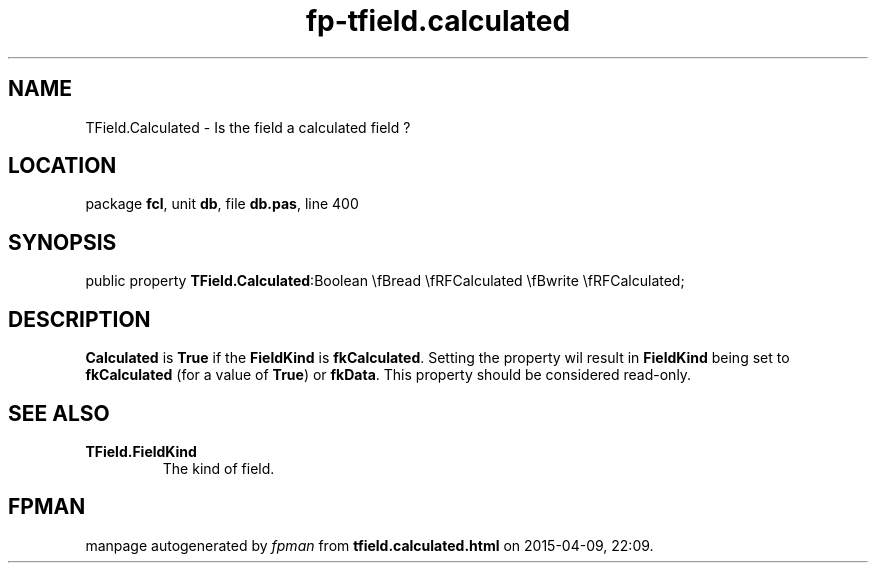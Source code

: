 .\" file autogenerated by fpman
.TH "fp-tfield.calculated" 3 "2014-03-14" "fpman" "Free Pascal Programmer's Manual"
.SH NAME
TField.Calculated - Is the field a calculated field ?
.SH LOCATION
package \fBfcl\fR, unit \fBdb\fR, file \fBdb.pas\fR, line 400
.SH SYNOPSIS
public property  \fBTField.Calculated\fR:Boolean \\fBread \\fRFCalculated \\fBwrite \\fRFCalculated;
.SH DESCRIPTION
\fBCalculated\fR is \fBTrue\fR if the \fBFieldKind\fR is \fBfkCalculated\fR. Setting the property wil result in \fBFieldKind\fR being set to \fBfkCalculated\fR (for a value of \fBTrue\fR) or \fBfkData\fR. This property should be considered read-only.


.SH SEE ALSO
.TP
.B TField.FieldKind
The kind of field.

.SH FPMAN
manpage autogenerated by \fIfpman\fR from \fBtfield.calculated.html\fR on 2015-04-09, 22:09.

